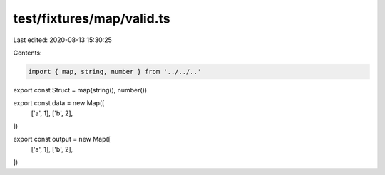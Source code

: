 test/fixtures/map/valid.ts
==========================

Last edited: 2020-08-13 15:30:25

Contents:

.. code-block:: ts

    import { map, string, number } from '../../..'

export const Struct = map(string(), number())

export const data = new Map([
  ['a', 1],
  ['b', 2],
])

export const output = new Map([
  ['a', 1],
  ['b', 2],
])



